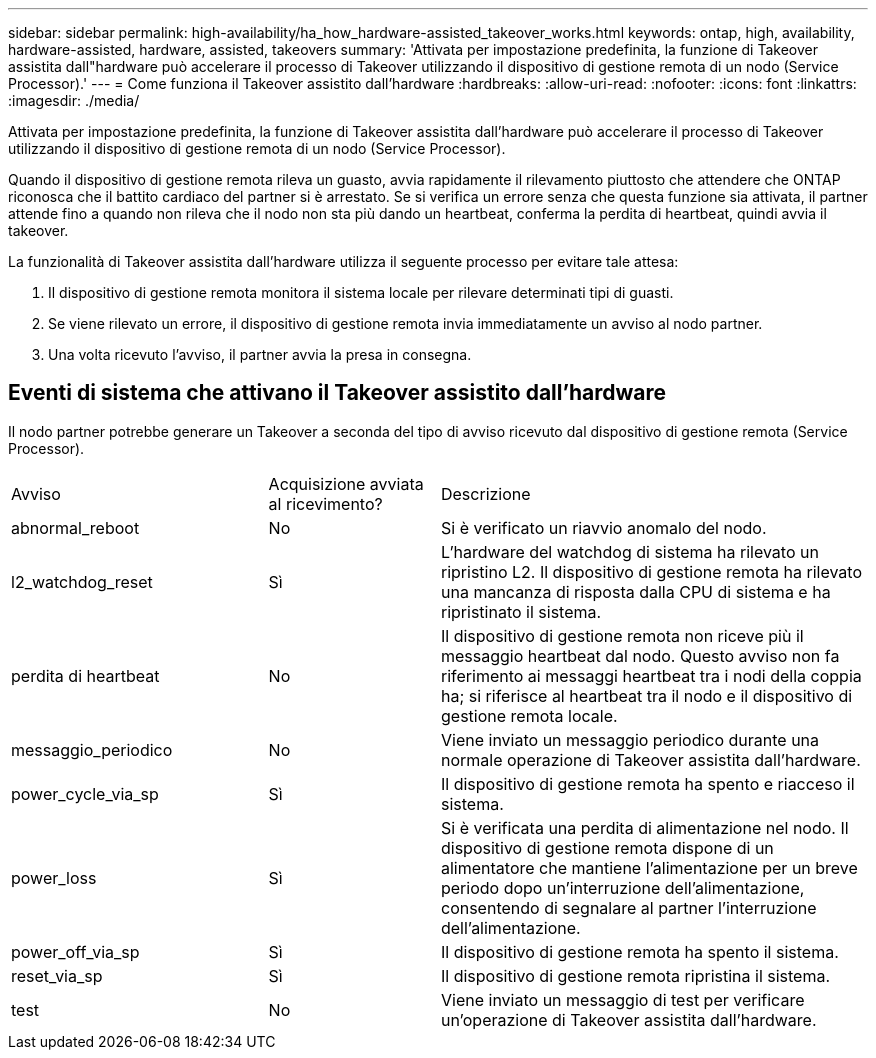---
sidebar: sidebar 
permalink: high-availability/ha_how_hardware-assisted_takeover_works.html 
keywords: ontap, high, availability, hardware-assisted, hardware, assisted, takeovers 
summary: 'Attivata per impostazione predefinita, la funzione di Takeover assistita dall"hardware può accelerare il processo di Takeover utilizzando il dispositivo di gestione remota di un nodo (Service Processor).' 
---
= Come funziona il Takeover assistito dall'hardware
:hardbreaks:
:allow-uri-read: 
:nofooter: 
:icons: font
:linkattrs: 
:imagesdir: ./media/


[role="lead"]
Attivata per impostazione predefinita, la funzione di Takeover assistita dall'hardware può accelerare il processo di Takeover utilizzando il dispositivo di gestione remota di un nodo (Service Processor).

Quando il dispositivo di gestione remota rileva un guasto, avvia rapidamente il rilevamento piuttosto che attendere che ONTAP riconosca che il battito cardiaco del partner si è arrestato. Se si verifica un errore senza che questa funzione sia attivata, il partner attende fino a quando non rileva che il nodo non sta più dando un heartbeat, conferma la perdita di heartbeat, quindi avvia il takeover.

La funzionalità di Takeover assistita dall'hardware utilizza il seguente processo per evitare tale attesa:

. Il dispositivo di gestione remota monitora il sistema locale per rilevare determinati tipi di guasti.
. Se viene rilevato un errore, il dispositivo di gestione remota invia immediatamente un avviso al nodo partner.
. Una volta ricevuto l'avviso, il partner avvia la presa in consegna.




== Eventi di sistema che attivano il Takeover assistito dall'hardware

Il nodo partner potrebbe generare un Takeover a seconda del tipo di avviso ricevuto dal dispositivo di gestione remota (Service Processor).

[cols="30,20,50"]
|===


| Avviso | Acquisizione avviata al ricevimento? | Descrizione 


| abnormal_reboot | No | Si è verificato un riavvio anomalo del nodo. 


| l2_watchdog_reset | Sì | L'hardware del watchdog di sistema ha rilevato un ripristino L2. Il dispositivo di gestione remota ha rilevato una mancanza di risposta dalla CPU di sistema e ha ripristinato il sistema. 


| perdita di heartbeat | No | Il dispositivo di gestione remota non riceve più il messaggio heartbeat dal nodo. Questo avviso non fa riferimento ai messaggi heartbeat tra i nodi della coppia ha; si riferisce al heartbeat tra il nodo e il dispositivo di gestione remota locale. 


| messaggio_periodico | No | Viene inviato un messaggio periodico durante una normale operazione di Takeover assistita dall'hardware. 


| power_cycle_via_sp | Sì | Il dispositivo di gestione remota ha spento e riacceso il sistema. 


| power_loss | Sì | Si è verificata una perdita di alimentazione nel nodo. Il dispositivo di gestione remota dispone di un alimentatore che mantiene l'alimentazione per un breve periodo dopo un'interruzione dell'alimentazione, consentendo di segnalare al partner l'interruzione dell'alimentazione. 


| power_off_via_sp | Sì | Il dispositivo di gestione remota ha spento il sistema. 


| reset_via_sp | Sì | Il dispositivo di gestione remota ripristina il sistema. 


| test | No | Viene inviato un messaggio di test per verificare un'operazione di Takeover assistita dall'hardware. 
|===
